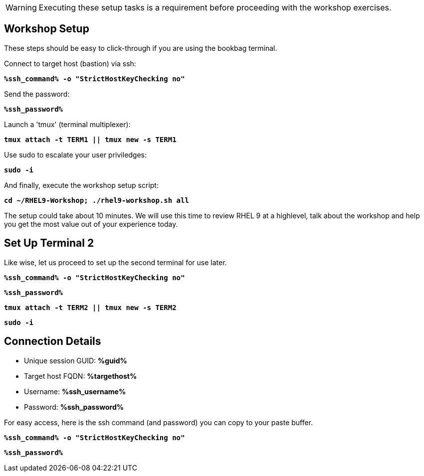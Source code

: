 :guid: %guid%
:ssh_command: %ssh_command%
:ssh_password: %ssh_password%
:ssh_username: %ssh_username%
:targethost_fqdn: %targethost%
:markup-in-source: verbatim,attributes,quotes
:show_solution: true
:format_cmd_exec: source,options="nowrap",subs="{markup-in-source}",role="copy"
:format_cmd_exec2: source,options="nowrap",subs="{markup-in-source}",role="copy"
:format_cmd_output: bash,options="nowrap",subs="{markup-in-source}"
ifeval::["%cloud_provider%" == "ec2"]
:format_cmd_exec: source,options="nowrap",subs="{markup-in-source}",role="execute"
:format_cmd_exec2: source,options="nowrap",subs="{markup-in-source}",role="execute-2"
endif::[]




WARNING:  Executing these setup tasks is a requirement before proceeding with the workshop exercises.

== Workshop Setup

These steps should be easy to click-through if you are using the bookbag terminal. 

Connect to target host (bastion) via ssh:

[{format_cmd_exec}]
----
*{ssh_command} -o "StrictHostKeyChecking no"*
----

Send the password:

[{format_cmd_exec}]
----
*{ssh_password}*
----

Launch a 'tmux' (terminal multiplexer):

[{format_cmd_exec}]
----
*tmux attach -t TERM1 || tmux new -s TERM1*
----

Use sudo to escalate your user priviledges:

[{format_cmd_exec}]
----
*sudo -i*
----

And finally, execute the workshop setup script:

[{format_cmd_exec}]
----
*cd ~/RHEL9-Workshop; ./rhel9-workshop.sh all*
----

The setup could take about 10 minutes.  We will use this time to review RHEL 9 at a highlevel, talk about the workshop and help you get the most value out of your experience today.


== Set Up Terminal 2

Like wise, let us proceed to set up the second terminal for use later.

[{format_cmd_exec2}]
----
*{ssh_command} -o "StrictHostKeyChecking no"*
----

[{format_cmd_exec2}]
----
*{ssh_password}*
----

[{format_cmd_exec2}]
----
*tmux attach -t TERM2 || tmux new -s TERM2*
----

[{format_cmd_exec2}]
----
*sudo -i*
----

== Connection Details

[bash,options="nowrap",subs="{markup-in-source}"]

  * Unique session GUID: *{guid}*

  * Target host FQDN: *{targethost_fqdn}*

  * Username: *{ssh_username}*

  * Password: *{ssh_password}*

For easy access, here is the ssh command (and password) you can copy to your paste buffer.

[source,options="nowrap",subs="{markup-in-source}",role="copy"]
----
*{ssh_command} -o "StrictHostKeyChecking no"*
----

[source,options="nowrap",subs="{markup-in-source}",role="copy"]
----
*{ssh_password}*
----

